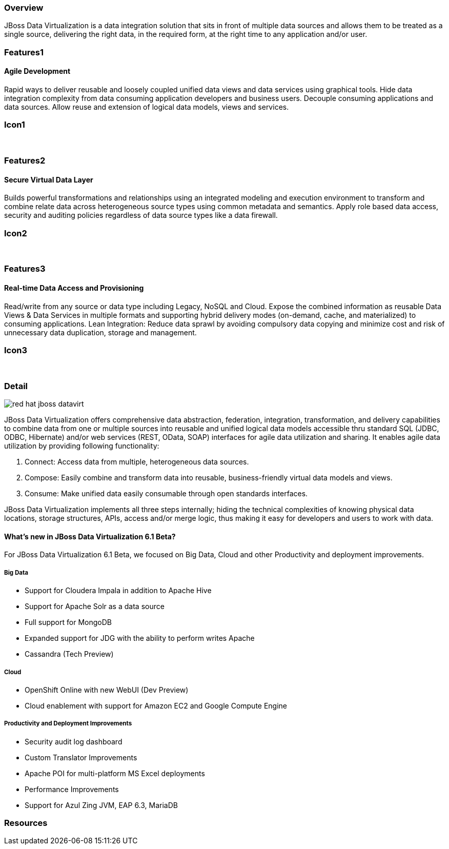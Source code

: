 :awestruct-layout: product-overview
:leveloffset: 1

== Overview

JBoss Data Virtualization is a data integration solution that sits in front of multiple data sources and allows them to be treated as a single source, delivering the right data, in the required form, at the right time to any application and/or user.

== Features1

=== Agile Development

Rapid ways to deliver reusable and loosely coupled unified data views and data services using graphical tools. Hide data integration complexity from data consuming application developers and business users. Decouple consuming applications and data sources. Allow reuse and extension of logical data models, views and services.

== Icon1

[.fa .fa-hdd-o .fa-5x .fa-fw]#&nbsp;# 

== Features2

=== Secure Virtual Data Layer

Builds powerful transformations and relationships using an integrated modeling and execution environment to transform and combine relate data across heterogeneous source types using common metadata and semantics. Apply role based data access, security and auditing policies regardless of data source types like a data firewall.

== Icon2

[.fa .fa-info-circle .fa-5x .fa-fw]#&nbsp;# 

== Features3

=== Real-time Data Access and Provisioning

Read/write from any source or data type including Legacy, NoSQL and Cloud. Expose the combined information as reusable Data Views & Data Services in multiple formats and supporting hybrid delivery modes (on-demand, cache, and materialized) to consuming applications. 
Lean Integration: Reduce data sprawl by avoiding compulsory data copying and minimize cost and risk of unnecessary data duplication, storage and management.

== Icon3

[.fa .fa-tint .fa-5x .fa-fw]#&nbsp;#


== Detail

image::images/products/datavirt/red-hat-jboss-datavirt.png[]

JBoss Data Virtualization offers comprehensive data abstraction, federation, integration, transformation, and delivery capabilities to combine data from one or multiple sources into reusable and unified logical data models accessible thru standard SQL (JDBC, ODBC, Hibernate) and/or web services (REST, OData, SOAP) interfaces for agile data utilization and sharing. It enables agile data utilization by providing following functionality:

1. Connect: Access data from multiple, heterogeneous data sources.
2. Compose: Easily combine and transform data into reusable, business-friendly virtual data models and views.
3. Consume: Make unified data easily consumable through open standards interfaces.

JBoss Data Virtualization implements all three steps internally; hiding the technical complexities of knowing physical data locations, storage structures, APIs, access and/or merge logic, thus making it easy for developers and users to work with data.

=== What's new in JBoss Data Virtualization 6.1 Beta?

For JBoss Data Virtualization 6.1 Beta, we focused on Big Data, Cloud and other Productivity and deployment improvements.

==== Big Data

- Support for Cloudera Impala in addition to Apache Hive
- Support for Apache Solr as a data source
- Full support for MongoDB 
- Expanded support for JDG with the ability to perform writes Apache
- Cassandra (Tech Preview)

==== Cloud
- OpenShift Online with new WebUI (Dev Preview)
- Cloud enablement with support for Amazon EC2 and Google Compute Engine

==== Productivity and Deployment Improvements
- Security audit log dashboard
- Custom Translator Improvements
- Apache POI for multi-platform MS Excel deployments
- Performance Improvements
- Support for Azul Zing JVM, EAP 6.3, MariaDB

== Resources
